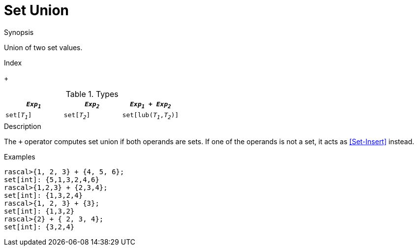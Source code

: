 
[[Set-Union]]
# Set Union
:concept: Expressions/Values/Set/Union

.Synopsis
Union of two set values.

.Index
+

.Syntax

.Types

|====
| `_Exp~1~_`    |  `_Exp~2~_`    | `_Exp~1~_ + _Exp~2~_`      

| `set[_T~1~_]` |  `set[_T~2~_]` | `set[lub(_T~1~_,_T~2~_)]`  
|====

.Description
The `+` operator computes set union if both operands are sets. If one of the operands is not a set, it acts as <<Set-Insert>> instead.

.Examples
[source,rascal-shell]
----
rascal>{1, 2, 3} + {4, 5, 6};
set[int]: {5,1,3,2,4,6}
rascal>{1,2,3} + {2,3,4};
set[int]: {1,3,2,4}
rascal>{1, 2, 3} + {3};
set[int]: {1,3,2}
rascal>{2} + { 2, 3, 4};
set[int]: {3,2,4}
----


:leveloffset: +1

:leveloffset: -1